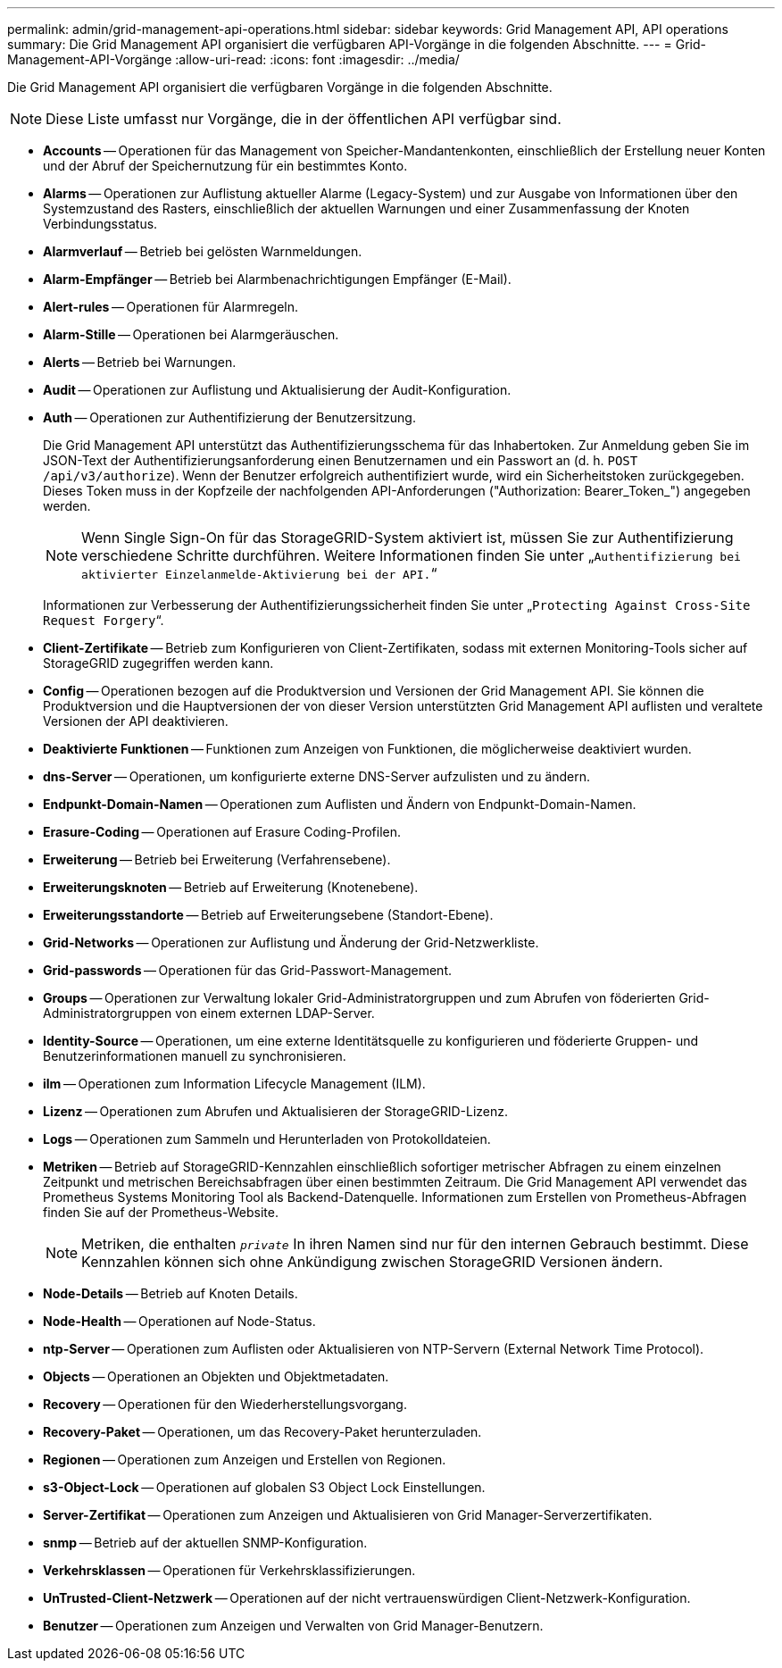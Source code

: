 ---
permalink: admin/grid-management-api-operations.html 
sidebar: sidebar 
keywords: Grid Management API,  API operations 
summary: Die Grid Management API organisiert die verfügbaren API-Vorgänge in die folgenden Abschnitte. 
---
= Grid-Management-API-Vorgänge
:allow-uri-read: 
:icons: font
:imagesdir: ../media/


[role="lead"]
Die Grid Management API organisiert die verfügbaren Vorgänge in die folgenden Abschnitte.


NOTE: Diese Liste umfasst nur Vorgänge, die in der öffentlichen API verfügbar sind.

* *Accounts* -- Operationen für das Management von Speicher-Mandantenkonten, einschließlich der Erstellung neuer Konten und der Abruf der Speichernutzung für ein bestimmtes Konto.
* *Alarms* -- Operationen zur Auflistung aktueller Alarme (Legacy-System) und zur Ausgabe von Informationen über den Systemzustand des Rasters, einschließlich der aktuellen Warnungen und einer Zusammenfassung der Knoten Verbindungsstatus.
* *Alarmverlauf* -- Betrieb bei gelösten Warnmeldungen.
* *Alarm-Empfänger* -- Betrieb bei Alarmbenachrichtigungen Empfänger (E-Mail).
* *Alert-rules* -- Operationen für Alarmregeln.
* *Alarm-Stille* -- Operationen bei Alarmgeräuschen.
* *Alerts* -- Betrieb bei Warnungen.
* *Audit* -- Operationen zur Auflistung und Aktualisierung der Audit-Konfiguration.
* *Auth* -- Operationen zur Authentifizierung der Benutzersitzung.
+
Die Grid Management API unterstützt das Authentifizierungsschema für das Inhabertoken. Zur Anmeldung geben Sie im JSON-Text der Authentifizierungsanforderung einen Benutzernamen und ein Passwort an (d. h. `POST /api/v3/authorize`). Wenn der Benutzer erfolgreich authentifiziert wurde, wird ein Sicherheitstoken zurückgegeben. Dieses Token muss in der Kopfzeile der nachfolgenden API-Anforderungen ("Authorization: Bearer_Token_") angegeben werden.

+

NOTE: Wenn Single Sign-On für das StorageGRID-System aktiviert ist, müssen Sie zur Authentifizierung verschiedene Schritte durchführen. Weitere Informationen finden Sie unter „`Authentifizierung bei aktivierter Einzelanmelde-Aktivierung bei der API.`“

+
Informationen zur Verbesserung der Authentifizierungssicherheit finden Sie unter „`Protecting Against Cross-Site Request Forgery`“.

* *Client-Zertifikate* -- Betrieb zum Konfigurieren von Client-Zertifikaten, sodass mit externen Monitoring-Tools sicher auf StorageGRID zugegriffen werden kann.
* *Config* -- Operationen bezogen auf die Produktversion und Versionen der Grid Management API. Sie können die Produktversion und die Hauptversionen der von dieser Version unterstützten Grid Management API auflisten und veraltete Versionen der API deaktivieren.
* *Deaktivierte Funktionen* -- Funktionen zum Anzeigen von Funktionen, die möglicherweise deaktiviert wurden.
* *dns-Server* -- Operationen, um konfigurierte externe DNS-Server aufzulisten und zu ändern.
* *Endpunkt-Domain-Namen* -- Operationen zum Auflisten und Ändern von Endpunkt-Domain-Namen.
* *Erasure-Coding* -- Operationen auf Erasure Coding-Profilen.
* *Erweiterung* -- Betrieb bei Erweiterung (Verfahrensebene).
* *Erweiterungsknoten* -- Betrieb auf Erweiterung (Knotenebene).
* *Erweiterungsstandorte* -- Betrieb auf Erweiterungsebene (Standort-Ebene).
* *Grid-Networks* -- Operationen zur Auflistung und Änderung der Grid-Netzwerkliste.
* *Grid-passwords* -- Operationen für das Grid-Passwort-Management.
* *Groups* -- Operationen zur Verwaltung lokaler Grid-Administratorgruppen und zum Abrufen von föderierten Grid-Administratorgruppen von einem externen LDAP-Server.
* *Identity-Source* -- Operationen, um eine externe Identitätsquelle zu konfigurieren und föderierte Gruppen- und Benutzerinformationen manuell zu synchronisieren.
* *ilm* -- Operationen zum Information Lifecycle Management (ILM).
* *Lizenz* -- Operationen zum Abrufen und Aktualisieren der StorageGRID-Lizenz.
* *Logs* -- Operationen zum Sammeln und Herunterladen von Protokolldateien.
* *Metriken* -- Betrieb auf StorageGRID-Kennzahlen einschließlich sofortiger metrischer Abfragen zu einem einzelnen Zeitpunkt und metrischen Bereichsabfragen über einen bestimmten Zeitraum. Die Grid Management API verwendet das Prometheus Systems Monitoring Tool als Backend-Datenquelle. Informationen zum Erstellen von Prometheus-Abfragen finden Sie auf der Prometheus-Website.
+

NOTE: Metriken, die enthalten ``_private_`` In ihren Namen sind nur für den internen Gebrauch bestimmt. Diese Kennzahlen können sich ohne Ankündigung zwischen StorageGRID Versionen ändern.

* *Node-Details* -- Betrieb auf Knoten Details.
* *Node-Health* -- Operationen auf Node-Status.
* *ntp-Server* -- Operationen zum Auflisten oder Aktualisieren von NTP-Servern (External Network Time Protocol).
* *Objects* -- Operationen an Objekten und Objektmetadaten.
* *Recovery* -- Operationen für den Wiederherstellungsvorgang.
* *Recovery-Paket* -- Operationen, um das Recovery-Paket herunterzuladen.
* *Regionen* -- Operationen zum Anzeigen und Erstellen von Regionen.
* *s3-Object-Lock* -- Operationen auf globalen S3 Object Lock Einstellungen.
* *Server-Zertifikat* -- Operationen zum Anzeigen und Aktualisieren von Grid Manager-Serverzertifikaten.
* *snmp* -- Betrieb auf der aktuellen SNMP-Konfiguration.
* *Verkehrsklassen* -- Operationen für Verkehrsklassifizierungen.
* *UnTrusted-Client-Netzwerk* -- Operationen auf der nicht vertrauenswürdigen Client-Netzwerk-Konfiguration.
* *Benutzer* -- Operationen zum Anzeigen und Verwalten von Grid Manager-Benutzern.

